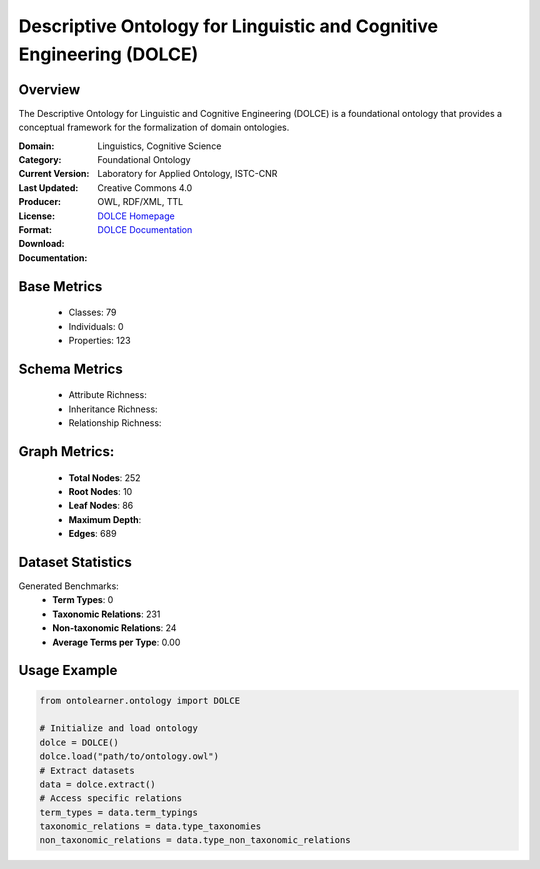 Descriptive Ontology for Linguistic and Cognitive Engineering (DOLCE)
=====================================================================

Overview
-----------------
The Descriptive Ontology for Linguistic and Cognitive Engineering (DOLCE) is a foundational ontology
that provides a conceptual framework for the formalization of domain ontologies.

:Domain: Linguistics, Cognitive Science
:Category: Foundational Ontology
:Current Version:
:Last Updated:
:Producer: Laboratory for Applied Ontology, ISTC-CNR
:License: Creative Commons 4.0
:Format: OWL, RDF/XML, TTL
:Download: `DOLCE Homepage <https://www.loa.istc.cnr.it/index.php/dolce/>`_
:Documentation: `DOLCE Documentation <https://www.loa.istc.cnr.it/index.php/dolce/>`_

Base Metrics
---------------
    - Classes: 79
    - Individuals: 0
    - Properties: 123

Schema Metrics
---------------
    - Attribute Richness:
    - Inheritance Richness:
    - Relationship Richness:

Graph Metrics:
------------------
    - **Total Nodes**: 252
    - **Root Nodes**: 10
    - **Leaf Nodes**: 86
    - **Maximum Depth**:
    - **Edges**: 689

Dataset Statistics
-----------------
Generated Benchmarks:
    - **Term Types**: 0
    - **Taxonomic Relations**: 231
    - **Non-taxonomic Relations**: 24
    - **Average Terms per Type**: 0.00

Usage Example
------------------
.. code-block:: python

   from ontolearner.ontology import DOLCE

   # Initialize and load ontology
   dolce = DOLCE()
   dolce.load("path/to/ontology.owl")
   # Extract datasets
   data = dolce.extract()
   # Access specific relations
   term_types = data.term_typings
   taxonomic_relations = data.type_taxonomies
   non_taxonomic_relations = data.type_non_taxonomic_relations
